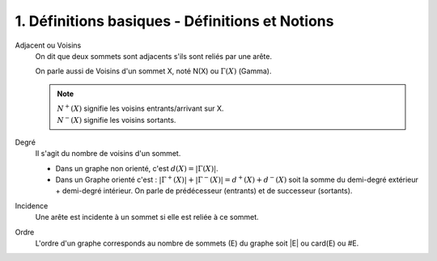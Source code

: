 ====================================================
1. Définitions basiques - Définitions et Notions
====================================================

Adjacent ou Voisins
	On dit que deux sommets sont adjacents s'ils sont reliés par une arête.

	On parle aussi de Voisins d'un sommet X, noté N(X) ou :math:`\Gamma(X)` (Gamma).

	.. note::

		| :math:`N^{+}(X)` signifie les voisins entrants/arrivant sur X.
		| :math:`N^{-}(X)` signifie les voisins sortants.

Degré
	Il s'agit du nombre de voisins d'un sommet.

	* Dans un graphe non orienté, c'est :math:`d(X) = |\Gamma(X)|`.
	*
		Dans un Graphe orienté c'est : :math:`|\Gamma^{+}(X)| + |\Gamma^{-}(X)| = d^+(X) + d^-(X)` soit la
		somme du demi-degré extérieur + demi-degré intérieur.
		On parle de prédécesseur (entrants) et de successeur (sortants).

Incidence
	Une arête est incidente à un sommet si elle est reliée à ce sommet.

Ordre
	L'ordre d'un graphe corresponds au nombre de sommets (E) du graphe soit \|E| ou card(E) ou \#E.